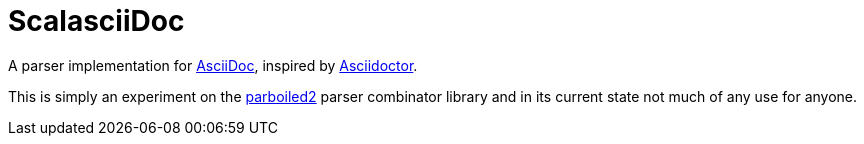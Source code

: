 = ScalasciiDoc

A parser implementation for http://asciidoc.org[AsciiDoc],
inspired by http://asciidoctor.org[Asciidoctor].

This is simply an experiment on the http://parboiled2.org[parboiled2] parser combinator library
and in its current state not much of any use for anyone.
